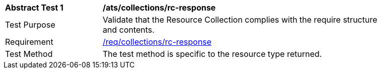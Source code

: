 // [[ats_collections_rc-response]]
[width="90%",cols="2,6a"]
|===
^|*Abstract Test {counter:ats-id}* |*/ats/collections/rc-response*
^|Test Purpose |Validate that the Resource Collection complies with the require structure and contents.
^|Requirement |<<req_collections_rc-response,/req/collections/rc-response>>
^|Test Method |The test method is specific to the resource type returned.
|===
